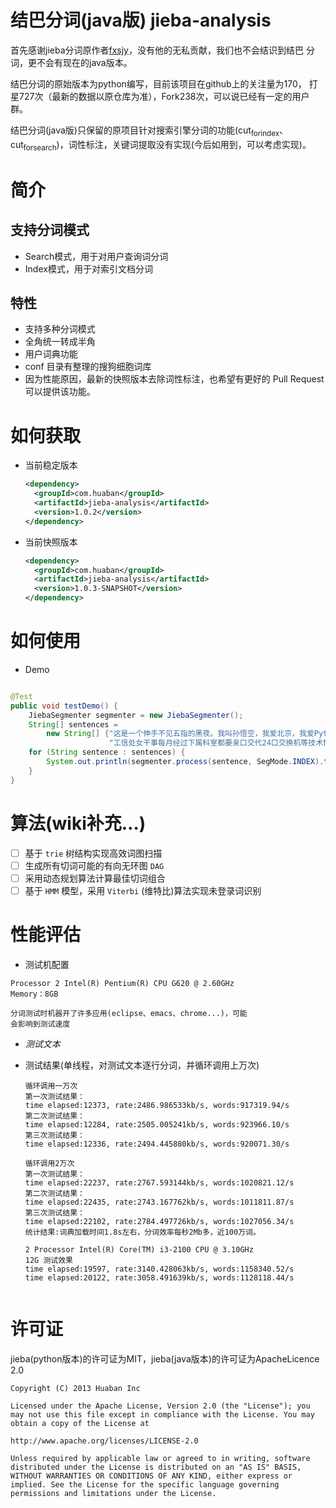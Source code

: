 * 结巴分词(java版) jieba-analysis
  首先感谢jieba分词原作者[[https://github.com/fxsjy][fxsjy]]，没有他的无私贡献，我们也不会结识到结巴
  分词，更不会有现在的java版本。

  结巴分词的原始版本为python编写，目前该项目在github上的关注量为170，
  打星727次（最新的数据以原仓库为准），Fork238次，可以说已经有一定的用户群。

  结巴分词(java版)只保留的原项目针对搜索引擎分词的功能(cut_for_index、cut_for_search)，词性标注，关键词提取没有实现(今后如用到，可以考虑实现)。

* 简介
** 支持分词模式
   - Search模式，用于对用户查询词分词
   - Index模式，用于对索引文档分词

** 特性
   - 支持多种分词模式
   - 全角统一转成半角
   - 用户词典功能
   - conf 目录有整理的搜狗细胞词库
   - 因为性能原因，最新的快照版本去除词性标注，也希望有更好的 Pull Request 可以提供该功能。

* 如何获取
  - 当前稳定版本
    #+BEGIN_SRC xml
      <dependency>
        <groupId>com.huaban</groupId>
        <artifactId>jieba-analysis</artifactId>
        <version>1.0.2</version>
      </dependency>
    #+END_SRC

  - 当前快照版本
    #+BEGIN_SRC xml
      <dependency>
        <groupId>com.huaban</groupId>
        <artifactId>jieba-analysis</artifactId>
        <version>1.0.3-SNAPSHOT</version>
      </dependency>
    #+END_SRC


* 如何使用
  - Demo
  #+BEGIN_SRC java

    @Test
    public void testDemo() {
        JiebaSegmenter segmenter = new JiebaSegmenter();
        String[] sentences =
            new String[] {"这是一个伸手不见五指的黑夜。我叫孙悟空，我爱北京，我爱Python和C++。", "我不喜欢日本和服。", "雷猴回归人间。",
                          "工信处女干事每月经过下属科室都要亲口交代24口交换机等技术性器件的安装工作", "结果婚的和尚未结过婚的"};
        for (String sentence : sentences) {
            System.out.println(segmenter.process(sentence, SegMode.INDEX).toString());
        }
    }
  #+END_SRC

* 算法(wiki补充...)
  - [ ] 基于 =trie= 树结构实现高效词图扫描
  - [ ] 生成所有切词可能的有向无环图 =DAG=
  - [ ] 采用动态规划算法计算最佳切词组合
  - [ ] 基于 =HMM= 模型，采用 =Viterbi= (维特比)算法实现未登录词识别

* 性能评估
  - 测试机配置
  #+BEGIN_SRC screen
    Processor 2 Intel(R) Pentium(R) CPU G620 @ 2.60GHz
    Memory：8GB

    分词测试时机器开了许多应用(eclipse、emacs、chrome...)，可能
    会影响到测试速度
  #+END_SRC
  - [[src/test/resources/test.txt][测试文本]]
  - 测试结果(单线程，对测试文本逐行分词，并循环调用上万次)
    #+BEGIN_SRC screen
      循环调用一万次
      第一次测试结果：
      time elapsed:12373, rate:2486.986533kb/s, words:917319.94/s
      第二次测试结果：
      time elapsed:12284, rate:2505.005241kb/s, words:923966.10/s
      第三次测试结果：
      time elapsed:12336, rate:2494.445880kb/s, words:920071.30/s

      循环调用2万次
      第一次测试结果：
      time elapsed:22237, rate:2767.593144kb/s, words:1020821.12/s
      第二次测试结果：
      time elapsed:22435, rate:2743.167762kb/s, words:1011811.87/s
      第三次测试结果：
      time elapsed:22102, rate:2784.497726kb/s, words:1027056.34/s
      统计结果:词典加载时间1.8s左右，分词效率每秒2Mb多，近100万词。

      2 Processor Intel(R) Core(TM) i3-2100 CPU @ 3.10GHz
      12G 测试效果
      time elapsed:19597, rate:3140.428063kb/s, words:1158340.52/s
      time elapsed:20122, rate:3058.491639kb/s, words:1128118.44/s

    #+END_SRC



* 许可证
  jieba(python版本)的许可证为MIT，jieba(java版本)的许可证为ApacheLicence 2.0
  #+BEGIN_SRC screen
    Copyright (C) 2013 Huaban Inc

    Licensed under the Apache License, Version 2.0 (the "License"); you may not use this file except in compliance with the License. You may obtain a copy of the License at

    http://www.apache.org/licenses/LICENSE-2.0

    Unless required by applicable law or agreed to in writing, software distributed under the License is distributed on an "AS IS" BASIS, WITHOUT WARRANTIES OR CONDITIONS OF ANY KIND, either express or implied. See the License for the specific language governing permissions and limitations under the License.
  #+END_SRC
